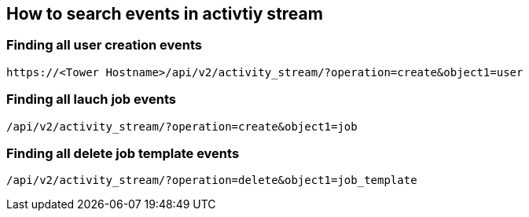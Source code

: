 == How to search events in activtiy stream

=== Finding all user creation events
----
https://<Tower Hostname>/api/v2/activity_stream/?operation=create&object1=user
----

=== Finding all lauch job events
----
/api/v2/activity_stream/?operation=create&object1=job
----

=== Finding all delete job template events
----
/api/v2/activity_stream/?operation=delete&object1=job_template
----

